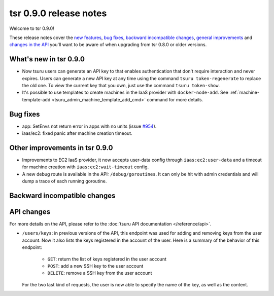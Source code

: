 =======================
tsr 0.9.0 release notes
=======================

Welcome to tsr 0.9.0!

These release notes cover the `new features`_, `bug fixes`_, `backward
incompatible changes`_, `general improvements`_ and `changes in the API`_
you'll want to be aware of when upgrading from tsr 0.8.0 or older versions.

.. _`new features`: `What's new in tsr 0.9.0`_
.. _`general improvements`: `Other improvements in tsr 0.9.0`_
.. _`changes in the API`: `API changes`_

What's new in tsr 0.9.0
=======================

* Now tsuru users can generate an API key to that enables authentication that
  don't require interaction and never expires. Users can generate a new API key
  at any time using the command ``tsuru token-regenerate`` to replace the old
  one. To view the current key that you own, just use the command ``tsuru
  token-show``.

* It's possible to use templates to create machines in the IaaS provider with
  ``docker-node-add``. See :ref:`machine-template-add
  <tsuru_admin_machine_template_add_cmd>` command for more details.

Bug fixes
=========

* app: SetEnvs not return error in apps with no units (issue `#954
  <https://github.com/tsuru/tsuru/issues/954>`_).
* iaas/ec2: fixed panic after machine creation timeout.

Other improvements in tsr 0.9.0
===============================

* Improvements to EC2 IaaS provider, it now accepts user-data config through
  ``iaas:ec2:user-data`` and a timeout for machine creation with
  ``iaas:ec2:wait-timeout`` config.
* A new debug route is available in the API: ``/debug/goroutines``. It can only be
  hit with admin credentials and will dump a trace of each running goroutine.

Backward incompatible changes
=============================

API changes
===========

For more details on the API, please refer to the :doc:`tsuru API documentation
</reference/api>`.

* ``/users/keys``: in previous versions of the API, this endpoint was used for
  adding and removing keys from the user account. Now it also lists the keys
  registered in the account of the user. Here is a summary of the behavior of
  this endpoint:

    - ``GET``: return the list of keys registered in the user account
    - ``POST``: add a new SSH key to the user account
    - ``DELETE``: remove a SSH key from the user account

  For the two last kind of requests, the user is now able to specify the name
  of the key, as well as the content.
